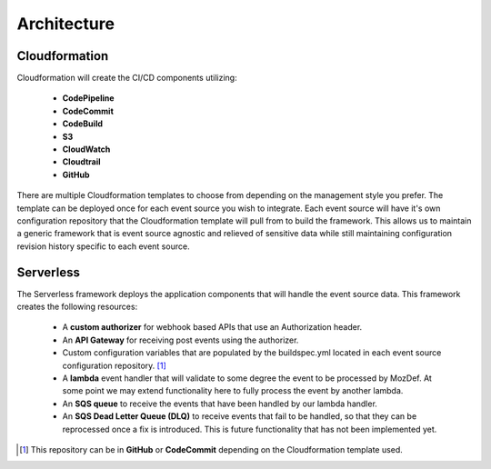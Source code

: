 Architecture
============

Cloudformation
--------------

Cloudformation will create the CI/CD components utilizing:

    * **CodePipeline**
    * **CodeCommit**
    * **CodeBuild**
    * **S3**
    * **CloudWatch**
    * **Cloudtrail**
    * **GitHub**

There are multiple Cloudformation templates to choose from depending on the management style you prefer. The template can be deployed once for each event source you wish to integrate.
Each event source will have it's own configuration repository that the Cloudformation template will pull from to build the framework.
This allows us to maintain a generic framework that is event source agnostic and relieved of sensitive data while still maintaining configuration revision history specific to each event source.

Serverless
----------

The Serverless framework deploys the application components that will handle the event source data. This framework creates the following resources:

    * A **custom authorizer** for webhook based APIs that use an Authorization header.
    * An **API Gateway** for receiving post events using the authorizer.
    * Custom configuration variables that are populated by the buildspec.yml located in each event source configuration repository. [1]_
    * A **lambda** event handler that will validate to some degree the event to be processed by MozDef. At some point we may extend functionality here to fully process the event by another lambda.
    * An **SQS queue** to receive the events that have been handled by our lambda handler.
    * An **SQS Dead Letter Queue (DLQ)** to receive events that fail to be handled, so that they can be reprocessed once a fix is introduced. This is future functionality that has not been implemented yet.

.. [1] This repository can be in **GitHub** or **CodeCommit** depending on the Cloudformation template used.


